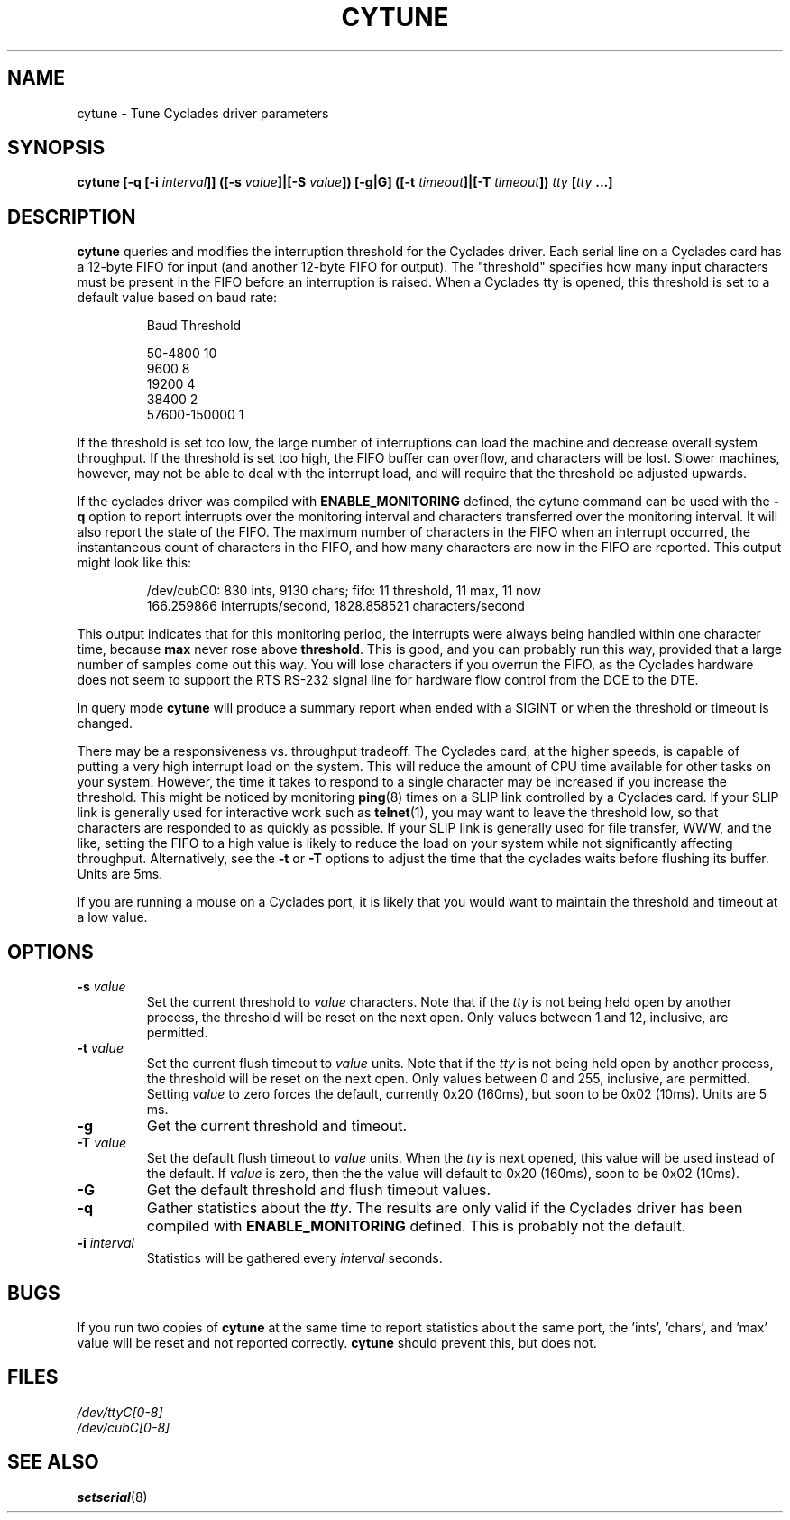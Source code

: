 .\" cytune.8 -- 
.\" Created: Sat Mar  4 17:44:53 1995 by faith@cs.unc.edu
.\" Update: Sat Mar  4 18:22:24 1995 by faith@cs.unc.edu
.\" Update: Sun Mar  5 06:40:12 1995 by njs@scifi.emi.net
.\" Copyright 1995 Rickard E. Faith (faith@cs.unc.edu)
.\" 
.\" Permission is granted to make and distribute verbatim copies of this
.\" manual provided the copyright notice and this permission notice are
.\" preserved on all copies.
.\" 
.\" Permission is granted to copy and distribute modified versions of this
.\" manual under the conditions for verbatim copying, provided that the
.\" entire resulting derived work is distributed under the terms of a
.\" permission notice identical to this one
.\" 
.\" Since the Linux kernel and libraries are constantly changing, this
.\" manual page may be incorrect or out-of-date.  The author(s) assume no
.\" responsibility for errors or omissions, or for damages resulting from
.\" the use of the information contained herein.  The author(s) may not
.\" have taken the same level of care in the production of this manual,
.\" which is licensed free of charge, as they might when working
.\" professionally.
.\" 
.\" Formatted or processed versions of this manual, if unaccompanied by
.\" the source, must acknowledge the copyright and authors of this work.
.\" "
.TH CYTUNE 8 " 4 Mar 1995" "" "Linux Programmer's Manual"
.SH NAME
cytune \- Tune Cyclades driver parameters
.SH SYNOPSIS
.BI "cytune [-q [-i " interval "]] ([-s " value "]|[-S " value "]) [-g|G] "
.BI ([-t " timeout" ]|[-T " timeout" ]) " tty" " [" tty " ...]"
.SH DESCRIPTION
.B cytune
queries and modifies the interruption threshold for the Cyclades driver.
Each serial line on a Cyclades card has a 12-byte FIFO for input (and
another 12-byte FIFO for output).  The "threshold" specifies how many input
characters must be present in the FIFO before an interruption is raised.
When a Cyclades tty is opened, this threshold is set to a default value
based on baud rate:
.sp
.RS
    Baud        Threshold
.sp 
50-4800            10
.br
9600                8
.br
19200               4
.br
38400               2
.br
57600-150000        1
.RE
.PP
If the threshold is set too low, the large number of interruptions can load
the machine and decrease overall system throughput.  If the threshold is set too high, the
FIFO buffer can overflow, and characters will be lost.  Slower machines,
however, may not be able to deal with the interrupt load, and will require
that the threshold be adjusted upwards.
.PP
If the cyclades driver was compiled with 
.B ENABLE_MONITORING
defined, the cytune command can be used with the
.B \-q
option to report interrupts over the monitoring interval and 
characters transferred over the monitoring interval.  It will also report 
the state of the FIFO.  The maximum number of characters in the FIFO when 
an interrupt occurred, the instantaneous count of characters in the FIFO,
and how many characters are now in the FIFO are reported.  This output might 
look like this:
.sp
.RS
/dev/cubC0: 830 ints, 9130 chars; fifo: 11 threshold, 11 max, 11 now
.br
   166.259866 interrupts/second, 1828.858521 characters/second
.RE
.PP
This output indicates that for this monitoring period, the interrupts were 
always being handled within one character time, because
.B max
never rose above 
.BR threshold .
This is good, and you can probably run this way, provided that a large 
number of samples come out this way.  You will lose characters if you 
overrun the FIFO, as the Cyclades hardware does not seem to support 
the RTS RS-232 signal line for hardware flow control from the 
DCE to the DTE.
.PP
In query mode
.B cytune
will produce a summary report when ended with 
a SIGINT or when the threshold or timeout is changed.
.PP
There may be a responsiveness vs. throughput tradeoff.  The Cyclades card, 
at the higher speeds, is capable of putting a very high interrupt load on the
system.  This will reduce the amount of CPU time available for other tasks
on your system.  However, the time it takes to respond to a single character
may be increased if you increase the threshold.  This might be noticed by
monitoring
.BR ping (8)
times on a SLIP link controlled by a Cyclades card.  If your SLIP link is
generally used for interactive work such as
.BR telnet (1),
you may want to leave the threshold low, so that characters are responded
to as quickly as possible.  If your SLIP link is generally used for file
transfer, WWW, and the like, setting the FIFO to a high value is likely to
reduce the load on your system while not significantly affecting
throughput.  Alternatively, see the
.B \-t
or 
.B \-T
options to adjust the time that the cyclades waits before flushing its 
buffer.  Units are 5ms.
.PP
If you are running a mouse on a Cyclades port, it is likely that you would
want to maintain the threshold and timeout at a low value.
.PP
.SH OPTIONS
.TP
.BI \-s " value"
Set the current threshold to
.I value
characters.  Note that if the
.I tty
is not being held open by another process, the threshold will be reset on
the next open.  Only values between 1 and 12, inclusive, are permitted.
.TP
.BI \-t " value"
Set the current flush timeout to
.I value
units.  Note that if the
.I tty
is not being held open by another process, the threshold will be reset on
the next open.  Only values between 0 and 255, inclusive, are permitted.
Setting
.I value
to zero forces the default, currently 0x20 (160ms), but soon to be 0x02
(10ms).  Units are 5 ms.
.TP
.B \-g
Get the current threshold and timeout.
.TP
.BI \-T " value"
Set the default flush timeout to
.I value
units.  When the
.I tty
is next opened, this value will be used instead of the default.  If
.I value
is zero, then the the value will default to 0x20 (160ms), soon to be 0x02
(10ms).
.TP
.B \-G
Get the default threshold and flush timeout values.
.TP
.B \-q
Gather statistics about the
.IR tty .
The results are only valid if the Cyclades driver has been compiled with
.B ENABLE_MONITORING
defined.  This is probably not the default.
.TP
.BI \-i " interval"
Statistics will be gathered every
.I interval
seconds.
.SH BUGS
If you run two copies of
.B cytune
at the same time to report statistics about the same port,
the 'ints', 'chars', and 'max' value will be reset 
and not reported correctly.
.B cytune
should prevent this, but does not.
.\" .SH AUTHOR
.\" Nick Simicich (njs@scifi.emi.net), with modifications by
.\" Rik Faith (faith@cs.unc.edu)
.SH FILES
.I /dev/ttyC[0-8]
.br
.I /dev/cubC[0-8]
.SH "SEE ALSO"
.BR setserial (8)
